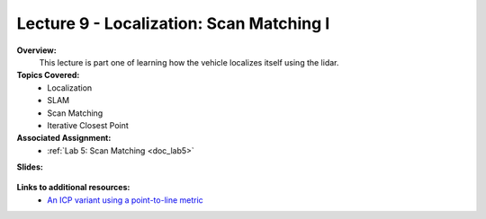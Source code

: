 .. _doc_lecture09:


Lecture 9 - Localization: Scan Matching I
=============================================

**Overview:** 
	This lecture is part one of learning how the vehicle localizes itself using the lidar.

**Topics Covered:**
	-	Localization
	-	SLAM
	- 	Scan Matching
	-	Iterative Closest Point

**Associated Assignment:** 
	* :ref:`Lab 5: Scan Matching <doc_lab5>`

**Slides:**

	.. raw:: html

		<iframe width="700" height="500" src="https://docs.google.com/presentation/d/e/2PACX-1vSu7weo-N89tdp-ApB13l_BEOGb9iWAuqNhsKZmTtBMCqEG54dBn15EY00qAftRRfGeWm9dIqgi-J3a/embed?start=false&loop=false&delayms=3000" frameborder="0" width="960" height="569" allowfullscreen="true" mozallowfullscreen="true" webkitallowfullscreen="true"></iframe>

.. 
	**Video:**

		.. raw:: html

			<iframe width="560" height="315" src="https://www.youtube.com/embed/zkMelEB3-PY" frameborder="0" allow="accelerometer; autoplay; encrypted-media; gyroscope; picture-in-picture" allowfullscreen></iframe>

**Links to additional resources:**
	- `An ICP variant using a point-to-line metric <https://censi.science/pub/research/2008-icra-plicp.pdf>`_